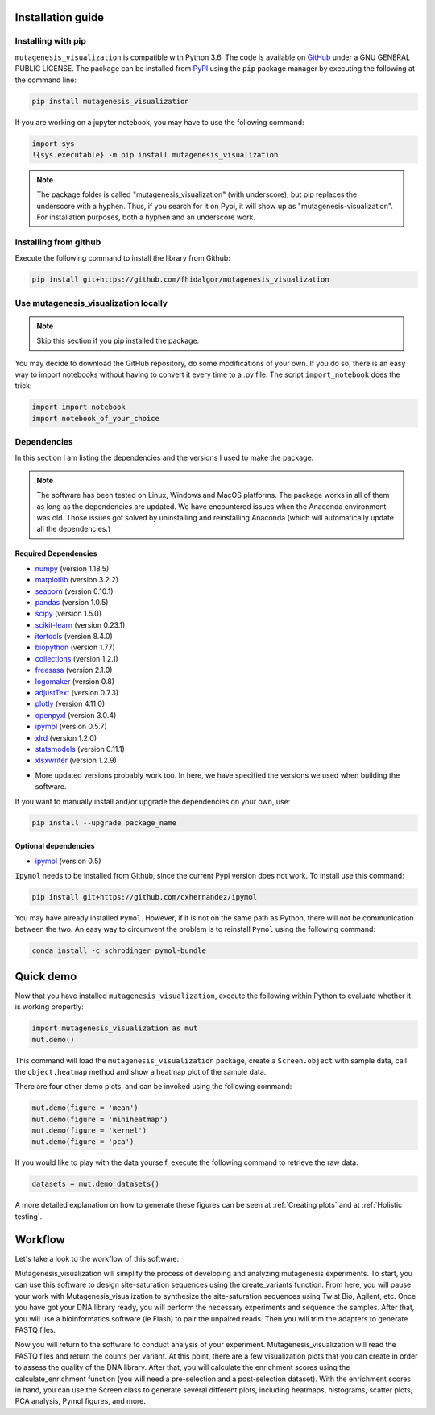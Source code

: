 .. role:: py(code)
      :language: python

.. role:: bash(code)
      :language: bash
	  
	  
Installation guide
********************

Installing with pip
====================

``mutagenesis_visualization`` is compatible with Python 3.6. The code is available on `GitHub <https://github.com/fhidalgor/mutagenesis_visualization>`_ under a GNU GENERAL PUBLIC LICENSE. The package can be installed from `PyPI <https://pypi.org/project/mutagenesis-visualization>`_ using the ``pip`` package manager by executing the following at the command line:

.. code-block:: bash

     pip install mutagenesis_visualization

If you are working on a jupyter notebook, you may have to use the following command:

.. code:: ipython3

    import sys
    !{sys.executable} -m pip install mutagenesis_visualization


.. note::
    The package folder is called "mutagenesis_visualization" (with underscore), but pip replaces the underscore with a hyphen. Thus, if you search for it on Pypi, it will show up as "mutagenesis-visualization". For installation purposes, both a hyphen and an underscore work.
    
Installing from github
=======================

Execute the following command to install the library from Github:

.. code:: ipython3

	pip install git+https://github.com/fhidalgor/mutagenesis_visualization

Use mutagenesis_visualization locally 
=======================================

.. note::
    Skip this section if you pip installed the package.
    
You may decide to download the GitHub repository, do some modifications of your own. If you do so, there is an easy way to import notebooks without having to convert it every time to a .py file. The script ``import_notebook`` does the trick:

.. code:: ipython3

    import import_notebook
    import notebook_of_your_choice
     
Dependencies
==============

In this section I am listing the dependencies and the versions I used to make the package.
 
.. note::
    The software has been tested on Linux, Windows and MacOS platforms. The package works in all of them as long as the dependencies are updated. We have encountered issues when the Anaconda environment was old. Those issues got solved by uninstalling and reinstalling Anaconda (which will automatically update all the dependencies.)
 
Required Dependencies
-----------------------
- `numpy <http://numpy.org/>`_ (version 1.18.5)

- `matplotlib <http://matplotlib.org/>`_ (version 3.2.2)

- `seaborn <https://seaborn.pydata.org/>`_ (version 0.10.1)

- `pandas <http://pandas.pydata.org/>`_ (version 1.0.5)

- `scipy <http://www.scipy.org/scipylib/index.html>`_ (version 1.5.0)

- `scikit-learn <http://scikit-learn.org/stable/>`_ (version 0.23.1)

- `itertools <https://docs.python.org/3/library/itertools.html>`_ (version 8.4.0)

- `biopython <https://pypi.org/project/biopython/>`_ (version 1.77)

- `collections <https://docs.python.org/2/library/collections.html>`_ (version 1.2.1)

- `freesasa <https://pypi.org/project/freesasa/>`_ (version 2.1.0)

- `logomaker <https://logomaker.readthedocs.io>`_ (version 0.8)

- `adjustText <https://pypi.org/project/adjustText/>`_ (version 0.7.3)

- `plotly <https://plotly.com/>`_ (version 4.11.0)

- `openpyxl <https://pypi.org/project/openpyxl/>`_ (version 3.0.4)

- `ipympl <https://pypi.org/project/ipympl/>`_ (version 0.5.7)

- `xlrd <https://pypi.org/project/xlrd/>`_ (version 1.2.0)

- `statsmodels <https://pypi.org/project/statsmodels/>`_ (version 0.11.1)

- `xlsxwriter <https://pypi.org/project/XlsxWriter/>`_ (version 1.2.9)

* More updated versions probably work too. In here, we have specified the versions we used when building the software.

If you want to manually install and/or upgrade the dependencies on your own, use:

.. code:: ipython3

	pip install --upgrade package_name
	

Optional dependencies
---------------------
- `ipymol <https://github.com/cxhernandez/ipymol>`_ (version 0.5)
    

``Ipymol`` needs to be installed from Github, since the current Pypi version does not work. To install use this command:

.. code:: ipython3

	pip install git+https://github.com/cxhernandez/ipymol

	
You may have already installed ``Pymol``. However, if it is not on the same path as Python, there will not be communication between the two. An easy way to circumvent the problem is to reinstall ``Pymol`` using the following command:

.. code:: ipython3

	conda install -c schrodinger pymol-bundle

Quick demo
********************

Now that you have installed ``mutagenesis_visualization``, execute the following within Python to evaluate whether it is working propertly:

.. code:: ipython3

	import mutagenesis_visualization as mut
	mut.demo()

This command will load the ``mutagenesis_visualization`` package, create a ``Screen.object`` with sample data, call the ``object.heatmap`` method and show a heatmap plot of the sample data.

.. image:: images/exported_images/hras_fullheatmap.png

There are four other demo plots, and can be invoked using the following command:

.. code:: ipython3

	mut.demo(figure = 'mean')
	mut.demo(figure = 'miniheatmap')
	mut.demo(figure = 'kernel')
	mut.demo(figure = 'pca')


.. image:: images/exported_images/hras_bar_mean.png
   :width: 500px
   :align: center
   
.. image:: images/exported_images/hras_miniheatmap.png
   :width: 200px
   :align: center
   
.. image:: images/exported_images/hras_pcaaminoacid.png
   :width: 200px
     
.. image:: images/exported_images/hras_kde.png
   :width: 240px

If you would like to play with the data yourself, execute the following command to retrieve the raw data:

.. code:: ipython3

	datasets = mut.demo_datasets()
	
	
A more detailed explanation on how to generate these figures can be seen at :ref:`Creating plots` and at :ref:`Holistic testing`.


Workflow
********************

Let's take a look to the workflow of this software:

.. image:: _static/workflow_v3.png
   :align: center
   
Mutagenesis_visualization will simplify the process of developing and analyzing mutagenesis experiments. To start, you can use this software to design site-saturation sequences using the create_variants function. From here, you will pause your work with Mutagenesis_visualization to synthesize the site-saturation sequences using Twist Bio, Agilent, etc. Once you have got your DNA library ready, you will perform the necessary experiments and sequence the samples. After that, you will use a bioinformatics software (ie Flash) to pair the unpaired reads. Then you will trim the adapters to generate FASTQ files.

Now you will return to the software to conduct analysis of your experiment. Mutagenesis_visualization will read the FASTQ files and return the counts per variant. At this point, there are a few visualization plots that you can create in order to assess the quality of the DNA library. After that, you will calculate the enrichment scores using the calculate_enrichment function (you will need a pre-selection and a post-selection dataset). With the enrichment scores in hand, you can use the Screen class to generate several different plots, including heatmaps, histograms, scatter plots, PCA analysis, Pymol figures, and more.